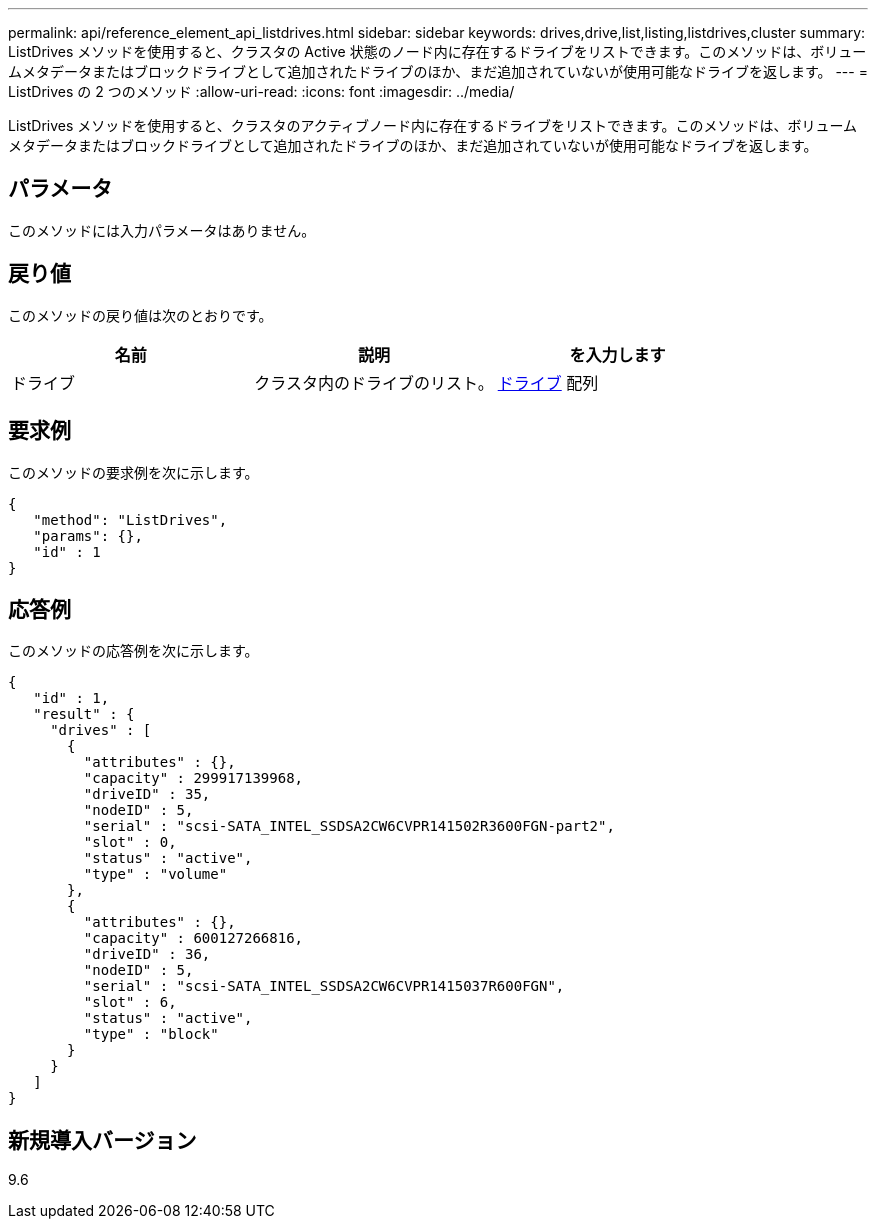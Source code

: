 ---
permalink: api/reference_element_api_listdrives.html 
sidebar: sidebar 
keywords: drives,drive,list,listing,listdrives,cluster 
summary: ListDrives メソッドを使用すると、クラスタの Active 状態のノード内に存在するドライブをリストできます。このメソッドは、ボリュームメタデータまたはブロックドライブとして追加されたドライブのほか、まだ追加されていないが使用可能なドライブを返します。 
---
= ListDrives の 2 つのメソッド
:allow-uri-read: 
:icons: font
:imagesdir: ../media/


[role="lead"]
ListDrives メソッドを使用すると、クラスタのアクティブノード内に存在するドライブをリストできます。このメソッドは、ボリュームメタデータまたはブロックドライブとして追加されたドライブのほか、まだ追加されていないが使用可能なドライブを返します。



== パラメータ

このメソッドには入力パラメータはありません。



== 戻り値

このメソッドの戻り値は次のとおりです。

|===
| 名前 | 説明 | を入力します 


 a| 
ドライブ
 a| 
クラスタ内のドライブのリスト。
 a| 
xref:reference_element_api_drive.adoc[ドライブ] 配列

|===


== 要求例

このメソッドの要求例を次に示します。

[listing]
----
{
   "method": "ListDrives",
   "params": {},
   "id" : 1
}
----


== 応答例

このメソッドの応答例を次に示します。

[listing]
----
{
   "id" : 1,
   "result" : {
     "drives" : [
       {
         "attributes" : {},
         "capacity" : 299917139968,
         "driveID" : 35,
         "nodeID" : 5,
         "serial" : "scsi-SATA_INTEL_SSDSA2CW6CVPR141502R3600FGN-part2",
         "slot" : 0,
         "status" : "active",
         "type" : "volume"
       },
       {
         "attributes" : {},
         "capacity" : 600127266816,
         "driveID" : 36,
         "nodeID" : 5,
         "serial" : "scsi-SATA_INTEL_SSDSA2CW6CVPR1415037R600FGN",
         "slot" : 6,
         "status" : "active",
         "type" : "block"
       }
     }
   ]
}
----


== 新規導入バージョン

9.6
